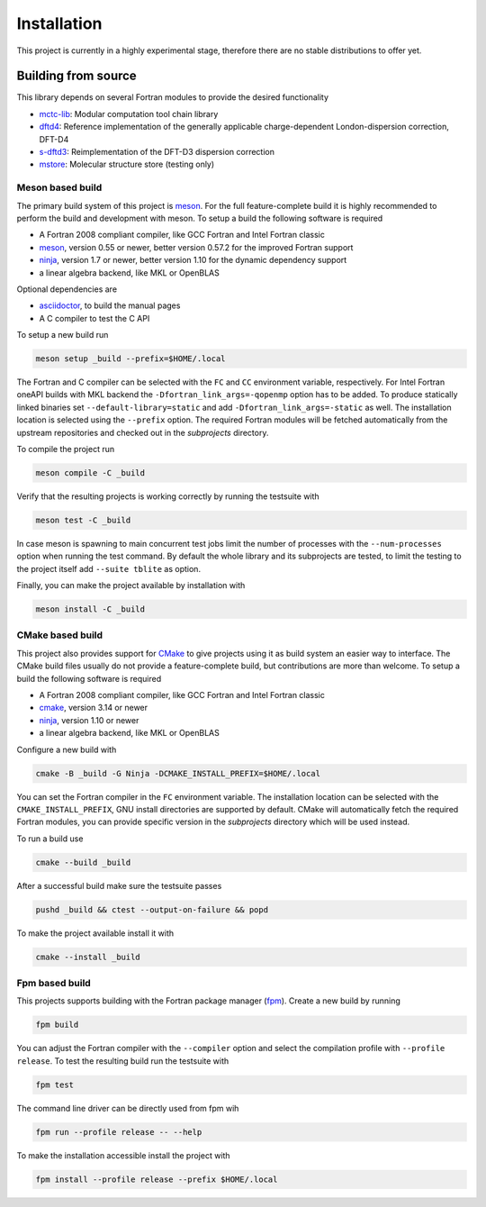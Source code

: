 .. _install:

Installation
============

This project is currently in a highly experimental stage, therefore there are no stable distributions to offer yet.


Building from source
--------------------

This library depends on several Fortran modules to provide the desired functionality

- `mctc-lib`_: Modular computation tool chain library
- `dftd4`_: Reference implementation of the generally applicable charge-dependent London-dispersion correction, DFT-D4
- `s-dftd3`_: Reimplementation of the DFT-D3 dispersion correction
- `mstore`_: Molecular structure store (testing only)

.. _dftd4: https://github.com/dftd4/dftd4
.. _s-dftd3: https://github.com/awvwgk/simple-dftd3
.. _multicharge: https://github.com/grimme-lab/multicharge
.. _mctc-lib: https://github.com/grimme-lab/mctc-lib
.. _mstore: https://github.com/grimme-lab/mstore

.. _meson: https://mesonbuild.com
.. _ninja: https://ninja-build.org
.. _asciidoctor: https://asciidoctor.org
.. _cmake: https://cmake.org
.. _fpm: https://github.com/fortran-lang/fpm


Meson based build
~~~~~~~~~~~~~~~~~

The primary build system of this project is `meson`_.
For the full feature-complete build it is highly recommended to perform the build and development with meson.
To setup a build the following software is required

- A Fortran 2008 compliant compiler, like GCC Fortran and Intel Fortran classic
- `meson`_, version 0.55 or newer, better version 0.57.2 for the improved Fortran support
- `ninja`_, version 1.7 or newer, better version 1.10 for the dynamic dependency support
- a linear algebra backend, like MKL or OpenBLAS

Optional dependencies are

- `asciidoctor`_, to build the manual pages
- A C compiler to test the C API

To setup a new build run

.. code:: text

   meson setup _build --prefix=$HOME/.local

The Fortran and C compiler can be selected with the ``FC`` and ``CC`` environment variable, respectively.
For Intel Fortran oneAPI builds with MKL backend the ``-Dfortran_link_args=-qopenmp`` option has to be added.
To produce statically linked binaries set ``--default-library=static`` and add ``-Dfortran_link_args=-static`` as well.
The installation location is selected using the ``--prefix`` option.
The required Fortran modules will be fetched automatically from the upstream repositories and checked out in the *subprojects* directory.

To compile the project run

.. code:: text

   meson compile -C _build

Verify that the resulting projects is working correctly by running the testsuite with

.. code:: text

   meson test -C _build

In case meson is spawning to main concurrent test jobs limit the number of processes with the ``--num-processes`` option when running the test command.
By default the whole library and its subprojects are tested, to limit the testing to the project itself add ``--suite tblite`` as option.

Finally, you can make the project available by installation with

.. code:: text

   meson install -C _build


CMake based build
~~~~~~~~~~~~~~~~~

This project also provides support for `CMake`_ to give projects using it as build system an easier way to interface.
The CMake build files usually do not provide a feature-complete build, but contributions are more than welcome.
To setup a build the following software is required

- A Fortran 2008 compliant compiler, like GCC Fortran and Intel Fortran classic
- `cmake`_, version 3.14 or newer
- `ninja`_, version 1.10 or newer
- a linear algebra backend, like MKL or OpenBLAS

Configure a new build with

.. code:: text

   cmake -B _build -G Ninja -DCMAKE_INSTALL_PREFIX=$HOME/.local

You can set the Fortran compiler in the ``FC`` environment variable.
The installation location can be selected with the ``CMAKE_INSTALL_PREFIX``, GNU install directories are supported by default.
CMake will automatically fetch the required Fortran modules, you can provide specific version in the *subprojects* directory which will be used instead.

To run a build use

.. code:: text

   cmake --build _build

After a successful build make sure the testsuite passes

.. code:: text

   pushd _build && ctest --output-on-failure && popd

To make the project available install it with

.. code:: text

   cmake --install _build


Fpm based build
~~~~~~~~~~~~~~~

This projects supports building with the Fortran package manager (`fpm`_).
Create a new build by running

.. code:: text

   fpm build

You can adjust the Fortran compiler with the ``--compiler`` option and select the compilation profile with ``--profile release``.
To test the resulting build run the testsuite with

.. code:: text

   fpm test

The command line driver can be directly used from fpm wih

.. code:: text

   fpm run --profile release -- --help

To make the installation accessible install the project with

.. code:: text

   fpm install --profile release --prefix $HOME/.local
